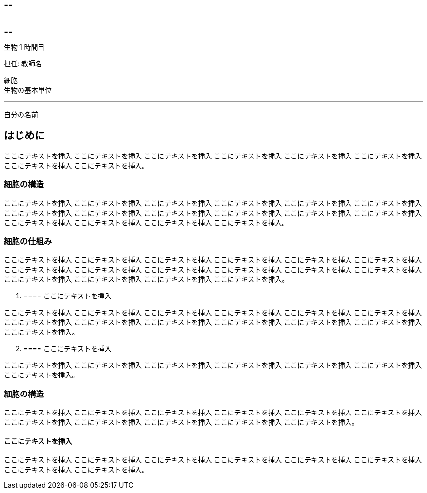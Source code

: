 :imagesdir: ../assets
[[h.2mzs7k926ll]]
== 

[width="100%",cols="50%,50%",]
|===
a|
[[h.247svd1nybjm]]
====== 

|
a|
[[h.247svd1nybjm-1]]
===== 

|
|===

[[h.k2z3n45ztaex]]
== 

生物 1 時間目

担任: 教師名

細胞 +
生物の基本単位

___

自分の名前


[[h.ezioxomjx0vv]]
== はじめに

ここにテキストを挿入 ここにテキストを挿入 ここにテキストを挿入 ここにテキストを挿入 ここにテキストを挿入 ここにテキストを挿入 ここにテキストを挿入 ここにテキストを挿入。

[[h.owurcdmex9tk]]
=== 細胞の構造

ここにテキストを挿入 ここにテキストを挿入 ここにテキストを挿入 ここにテキストを挿入 ここにテキストを挿入 ここにテキストを挿入 ここにテキストを挿入 ここにテキストを挿入 ここにテキストを挿入 ここにテキストを挿入 ここにテキストを挿入 ここにテキストを挿入 ここにテキストを挿入 ここにテキストを挿入 ここにテキストを挿入 ここにテキストを挿入。

[[h.7ucxaf5zvszr]]
=== 細胞の仕組み

ここにテキストを挿入 ここにテキストを挿入 ここにテキストを挿入 ここにテキストを挿入 ここにテキストを挿入 ここにテキストを挿入 ここにテキストを挿入 ここにテキストを挿入 ここにテキストを挿入 ここにテキストを挿入 ここにテキストを挿入 ここにテキストを挿入 ここにテキストを挿入 ここにテキストを挿入 ここにテキストを挿入 ここにテキストを挿入。

. {blank}
+
[[h.l72gmg1hndah]]
==== ここにテキストを挿入

ここにテキストを挿入 ここにテキストを挿入 ここにテキストを挿入 ここにテキストを挿入 ここにテキストを挿入 ここにテキストを挿入 ここにテキストを挿入 ここにテキストを挿入 ここにテキストを挿入 ここにテキストを挿入 ここにテキストを挿入 ここにテキストを挿入 ここにテキストを挿入。

[start=2]
. {blank}
+
[[h.ssji961o8ovz]]
==== ここにテキストを挿入

ここにテキストを挿入 ここにテキストを挿入 ここにテキストを挿入 ここにテキストを挿入 ここにテキストを挿入 ここにテキストを挿入 ここにテキストを挿入。

[[h.e1wfyp7szeh3]]
=== 細胞の構造

ここにテキストを挿入 ここにテキストを挿入 ここにテキストを挿入 ここにテキストを挿入 ここにテキストを挿入 ここにテキストを挿入 ここにテキストを挿入 ここにテキストを挿入 ここにテキストを挿入 ここにテキストを挿入 ここにテキストを挿入。

[[h.ddd1ko6u7xdw]]
==== ここにテキストを挿入 

ここにテキストを挿入 ここにテキストを挿入 ここにテキストを挿入 ここにテキストを挿入 ここにテキストを挿入 ここにテキストを挿入 ここにテキストを挿入 ここにテキストを挿入。
